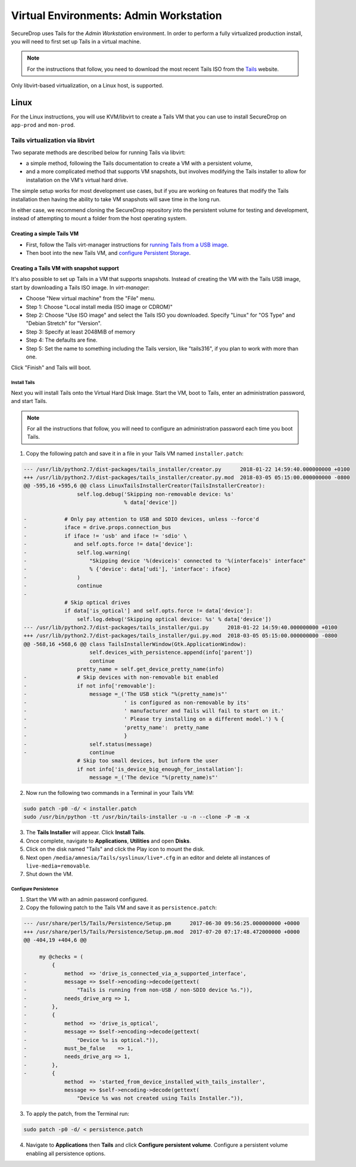 .. _virtualizing_tails:

Virtual Environments: Admin Workstation
=======================================

SecureDrop uses Tails for the *Admin Workstation* environment. In order to
perform a fully virtualized production install, you will need to first set up
Tails in a virtual machine.

.. note:: For the instructions that follow, you need to download the most
          recent Tails ISO from the `Tails`_ website.

.. _`Tails`: https://tails.boum.org

Only libvirt-based virtualization, on a Linux host, is supported.

Linux
-----

For the Linux instructions, you will use KVM/libvirt to create a Tails VM that
you can use to install SecureDrop on ``app-prod`` and ``mon-prod``.

Tails virtualization via libvirt
~~~~~~~~~~~~~~~~~~~~~~~~~~~~~~~~

Two separate methods are described below for running Tails via libvirt:

* a simple method, following the Tails documentation to create a VM with a persistent volume,

* and a more complicated method that supports VM snapshots, but involves modifying the
  Tails installer to allow for installation on the VM's virtual hard drive.

The simple setup works for most development use cases, but if you are working on
features that modify the Tails installation then having the ability to take VM snapshots
will save time in the long run.

In either case, we recommend cloning the SecureDrop repository into the persistent volume for
testing and development, instead of attempting to mount a folder from the host
operating system.


Creating a simple Tails VM
^^^^^^^^^^^^^^^^^^^^^^^^^^

* First, follow the Tails virt-manager instructions for
  `running Tails from a USB image <https://tails.boum.org/doc/advanced_topics/virtualization/virt-manager/index.en.html#index4h1>`__.

* Then boot into the new Tails VM, and `configure Persistent Storage <https://tails.boum.org/doc/first_steps/persistence/index.en.html>`__.

Creating a Tails VM with snapshot support
^^^^^^^^^^^^^^^^^^^^^^^^^^^^^^^^^^^^^^^^^

It's also possible to set up Tails in a VM that supports
snapshots. Instead of creating the VM with the Tails USB image, start
by downloading a Tails ISO image. In `virt-manager`:

- Choose "New virtual machine" from the "File" menu.
- Step 1: Choose "Local install media (ISO image or CDROM)"
- Step 2: Choose "Use ISO image" and select the Tails ISO you downloaded. Specify "Linux" for "OS Type" and "Debian Stretch" for "Version".
- Step 3: Specify at least 2048MiB of memory
- Step 4: The defaults are fine.
- Step 5: Set the name to something including the Tails version, like "tails316", if you plan to work with more than one.

Click "Finish" and Tails will boot.

Install Tails
"""""""""""""

Next you will install Tails onto the Virtual Hard Disk Image. Start
the VM, boot to Tails, enter an administration password, and start
Tails.

.. note:: For all the instructions that follow, you will need to
          configure an administration password each time you boot
          Tails.

1. Copy the following patch and save it in a file in your Tails VM
   named ``installer.patch``:

.. code:: python

  --- /usr/lib/python2.7/dist-packages/tails_installer/creator.py      2018-01-22 14:59:40.000000000 +0100
  +++ /usr/lib/python2.7/dist-packages/tails_installer/creator.py.mod  2018-03-05 05:15:00.000000000 -0800
  @@ -595,16 +595,6 @@ class LinuxTailsInstallerCreator(TailsInstallerCreator):
                   self.log.debug('Skipping non-removable device: %s'
                                  % data['device'])

  -            # Only pay attention to USB and SDIO devices, unless --force'd
  -            iface = drive.props.connection_bus
  -            if iface != 'usb' and iface != 'sdio' \
  -               and self.opts.force != data['device']:
  -                self.log.warning(
  -                    "Skipping device '%(device)s' connected to '%(interface)s' interface"
  -                    % {'device': data['udi'], 'interface': iface}
  -                )
  -                continue
  -
               # Skip optical drives
               if data['is_optical'] and self.opts.force != data['device']:
                   self.log.debug('Skipping optical device: %s' % data['device'])
  --- /usr/lib/python2.7/dist-packages/tails_installer/gui.py      2018-01-22 14:59:40.000000000 +0100
  +++ /usr/lib/python2.7/dist-packages/tails_installer/gui.py.mod  2018-03-05 05:15:00.000000000 -0800
  @@ -568,16 +568,6 @@ class TailsInstallerWindow(Gtk.ApplicationWindow):
                       self.devices_with_persistence.append(info['parent'])
                       continue
                   pretty_name = self.get_device_pretty_name(info)
  -                # Skip devices with non-removable bit enabled
  -                if not info['removable']:
  -                    message =_('The USB stick "%(pretty_name)s"'
  -                               ' is configured as non-removable by its'
  -                               ' manufacturer and Tails will fail to start on it.'
  -                               ' Please try installing on a different model.') % {
  -                               'pretty_name':  pretty_name
  -                               }
  -                    self.status(message)
  -                    continue
                   # Skip too small devices, but inform the user
                   if not info['is_device_big_enough_for_installation']:
                       message =_('The device "%(pretty_name)s"'

2. Now run the following two commands in a Terminal in your Tails VM:

.. code:: sh

  sudo patch -p0 -d/ < installer.patch
  sudo /usr/bin/python -tt /usr/bin/tails-installer -u -n --clone -P -m -x

3. The **Tails Installer** will appear. Click **Install Tails**.
4. Once complete, navigate to **Applications**, **Utilities** and open **Disks**.
5. Click on the disk named "Tails" and click the Play icon to mount the disk.
6. Next open ``/media/amnesia/Tails/syslinux/live*.cfg`` in an editor
   and delete all instances of ``live-media=removable``.
7. Shut down the VM.

Configure Persistence
"""""""""""""""""""""

1. Start the VM with an admin password configured.
2. Copy the following patch to the Tails VM and save it as ``persistence.patch``:

.. code-block:: 

   --- /usr/share/perl5/Tails/Persistence/Setup.pm	2017-06-30 09:56:25.000000000 +0000
   +++ /usr/share/perl5/Tails/Persistence/Setup.pm.mod	2017-07-20 07:17:48.472000000 +0000
   @@ -404,19 +404,6 @@

        my @checks = (
            {
   -            method  => 'drive_is_connected_via_a_supported_interface',
   -            message => $self->encoding->decode(gettext(
   -                "Tails is running from non-USB / non-SDIO device %s.")),
   -            needs_drive_arg => 1,
   -        },
   -        {
   -            method  => 'drive_is_optical',
   -            message => $self->encoding->decode(gettext(
   -                "Device %s is optical.")),
   -            must_be_false    => 1,
   -            needs_drive_arg => 1,
   -        },
   -        {
                method  => 'started_from_device_installed_with_tails_installer',
                message => $self->encoding->decode(gettext(
                    "Device %s was not created using Tails Installer.")),

3. To apply the patch, from the Terminal run:

.. code:: sh

  sudo patch -p0 -d/ < persistence.patch

4. Navigate to **Applications** then **Tails** and click **Configure
   persistent volume**. Configure a persistent volume enabling all persistence
   options.
